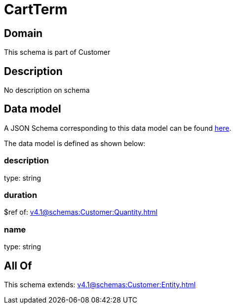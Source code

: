 = CartTerm

[#domain]
== Domain

This schema is part of Customer

[#description]
== Description

No description on schema


[#data_model]
== Data model

A JSON Schema corresponding to this data model can be found https://tmforum.org[here].

The data model is defined as shown below:


=== description
type: string


=== duration
$ref of: xref:v4.1@schemas:Customer:Quantity.adoc[]


=== name
type: string


[#all_of]
== All Of

This schema extends: xref:v4.1@schemas:Customer:Entity.adoc[]
